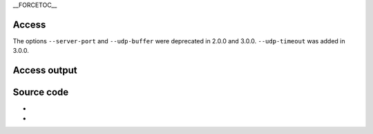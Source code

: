 \__FORCETOC_\_

Access
------

.. raw:: mediawiki

   {{Module|name=udp|type=Access|description=[[UDP]] input|sc=udp|sc2=udpstream|sc3=udp4|sc4=udp6}}

The options ``--server-port`` and ``--udp-buffer`` were deprecated in 2.0.0 and 3.0.0. ``--udp-timeout`` was added in 3.0.0.

.. raw:: mediawiki

   {{Option
   |name=udp-timeout
   |value=integer
   |default=-1
   |description=[[UDP]] Source timeout (sec)
   }}

.. raw:: mediawiki

   {{Clear}}

Access output
-------------

.. raw:: mediawiki

   {{Module|name=udp|type=Access output|description=[[UDP]] stream output|sc=udp}}

.. raw:: mediawiki

   {{Option
   |name=sout-udp-caching
   |value=integer
   |default=<code><var>DEFAULT_PTS_DELAY</var> / 1000</code>
   |description=Default caching value for outbound [[UDP]] streams. This value should be set in milliseconds
   }}

.. raw:: mediawiki

   {{Option
   |name=sout-udp-group
   |value=integer
   |default=1
   |description=Packets can be sent one by one at the right time or by groups. You can choose the number of packets that will be sent at a time. It helps reducing the scheduling load on heavily-loaded systems
   }}

.. raw:: mediawiki

   {{Clear}}

Source code
-----------

-  

   .. raw:: mediawiki

      {{VLCSourceFile|modules/access/udp.c}}

-  

   .. raw:: mediawiki

      {{VLCSourceFile|modules/access_output/udp.c}}

.. raw:: mediawiki

   {{Documentation}}

